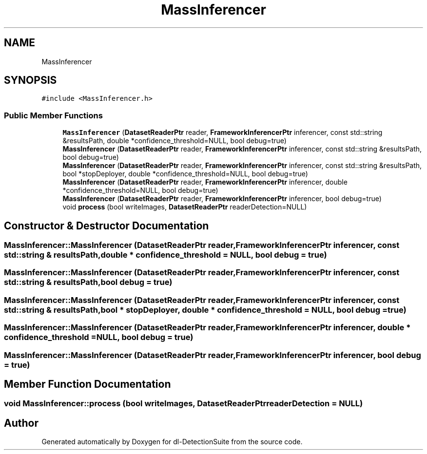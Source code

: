 .TH "MassInferencer" 3 "Sat Dec 15 2018" "Version 1.00" "dl-DetectionSuite" \" -*- nroff -*-
.ad l
.nh
.SH NAME
MassInferencer
.SH SYNOPSIS
.br
.PP
.PP
\fC#include <MassInferencer\&.h>\fP
.SS "Public Member Functions"

.in +1c
.ti -1c
.RI "\fBMassInferencer\fP (\fBDatasetReaderPtr\fP reader, \fBFrameworkInferencerPtr\fP inferencer, const std::string &resultsPath, double *confidence_threshold=NULL, bool debug=true)"
.br
.ti -1c
.RI "\fBMassInferencer\fP (\fBDatasetReaderPtr\fP reader, \fBFrameworkInferencerPtr\fP inferencer, const std::string &resultsPath, bool debug=true)"
.br
.ti -1c
.RI "\fBMassInferencer\fP (\fBDatasetReaderPtr\fP reader, \fBFrameworkInferencerPtr\fP inferencer, const std::string &resultsPath, bool *stopDeployer, double *confidence_threshold=NULL, bool debug=true)"
.br
.ti -1c
.RI "\fBMassInferencer\fP (\fBDatasetReaderPtr\fP reader, \fBFrameworkInferencerPtr\fP inferencer, double *confidence_threshold=NULL, bool debug=true)"
.br
.ti -1c
.RI "\fBMassInferencer\fP (\fBDatasetReaderPtr\fP reader, \fBFrameworkInferencerPtr\fP inferencer, bool debug=true)"
.br
.ti -1c
.RI "void \fBprocess\fP (bool writeImages, \fBDatasetReaderPtr\fP readerDetection=NULL)"
.br
.in -1c
.SH "Constructor & Destructor Documentation"
.PP 
.SS "MassInferencer::MassInferencer (\fBDatasetReaderPtr\fP reader, \fBFrameworkInferencerPtr\fP inferencer, const std::string & resultsPath, double * confidence_threshold = \fCNULL\fP, bool debug = \fCtrue\fP)"

.SS "MassInferencer::MassInferencer (\fBDatasetReaderPtr\fP reader, \fBFrameworkInferencerPtr\fP inferencer, const std::string & resultsPath, bool debug = \fCtrue\fP)"

.SS "MassInferencer::MassInferencer (\fBDatasetReaderPtr\fP reader, \fBFrameworkInferencerPtr\fP inferencer, const std::string & resultsPath, bool * stopDeployer, double * confidence_threshold = \fCNULL\fP, bool debug = \fCtrue\fP)"

.SS "MassInferencer::MassInferencer (\fBDatasetReaderPtr\fP reader, \fBFrameworkInferencerPtr\fP inferencer, double * confidence_threshold = \fCNULL\fP, bool debug = \fCtrue\fP)"

.SS "MassInferencer::MassInferencer (\fBDatasetReaderPtr\fP reader, \fBFrameworkInferencerPtr\fP inferencer, bool debug = \fCtrue\fP)"

.SH "Member Function Documentation"
.PP 
.SS "void MassInferencer::process (bool writeImages, \fBDatasetReaderPtr\fP readerDetection = \fCNULL\fP)"


.SH "Author"
.PP 
Generated automatically by Doxygen for dl-DetectionSuite from the source code\&.
